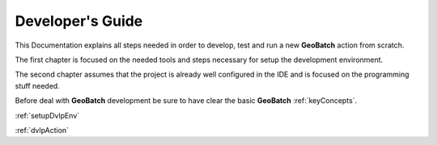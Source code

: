 .. |GB| replace:: **GeoBatch**
.. |GS| replace:: **GeoServer**
.. |GH| replace:: *GitHub*

Developer's Guide
=================

This Documentation explains all steps needed in order to develop, test and run a new |GB| action from scratch. 

The first chapter is focused on the needed tools and steps necessary for setup the development environment.

The second chapter assumes that the project is already well configured in the IDE and is focused on the programming stuff needed.

Before deal with |GB| development be sure to have clear the basic |GB| :ref:`keyConcepts`.

:ref:`setupDvlpEnv`

:ref:`dvlpAction`